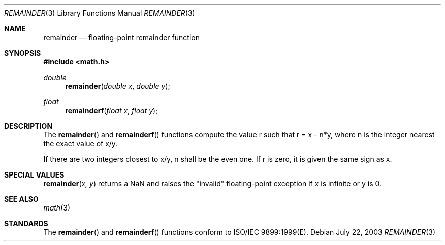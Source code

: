 .\" Copyright (c) 1991 The Regents of the University of California.
.\" All rights reserved.
.\"
.\" Redistribution and use in source and binary forms, with or without
.\" modification, are permitted provided that the following conditions
.\" are met:
.\" 1. Redistributions of source code must retain the above copyright
.\"    notice, this list of conditions and the following disclaimer.
.\" 2. Redistributions in binary form must reproduce the above copyright
.\"    notice, this list of conditions and the following disclaimer in the
.\"    documentation and/or other materials provided with the distribution.
.\" 3. All advertising materials mentioning features or use of this software
.\"    must display the following acknowledgement:
.\"	This product includes software developed by the University of
.\"	California, Berkeley and its contributors.
.\" 4. Neither the name of the University nor the names of its contributors
.\"    may be used to endorse or promote products derived from this software
.\"    without specific prior written permission.
.\"
.\" THIS SOFTWARE IS PROVIDED BY THE REGENTS AND CONTRIBUTORS ``AS IS'' AND
.\" ANY EXPRESS OR IMPLIED WARRANTIES, INCLUDING, BUT NOT LIMITED TO, THE
.\" IMPLIED WARRANTIES OF MERCHANTABILITY AND FITNESS FOR A PARTICULAR PURPOSE
.\" ARE DISCLAIMED.  IN NO EVENT SHALL THE REGENTS OR CONTRIBUTORS BE LIABLE
.\" FOR ANY DIRECT, INDIRECT, INCIDENTAL, SPECIAL, EXEMPLARY, OR CONSEQUENTIAL
.\" DAMAGES (INCLUDING, BUT NOT LIMITED TO, PROCUREMENT OF SUBSTITUTE GOODS
.\" OR SERVICES; LOSS OF USE, DATA, OR PROFITS; OR BUSINESS INTERRUPTION)
.\" HOWEVER CAUSED AND ON ANY THEORY OF LIABILITY, WHETHER IN CONTRACT, STRICT
.\" LIABILITY, OR TORT (INCLUDING NEGLIGENCE OR OTHERWISE) ARISING IN ANY WAY
.\" OUT OF THE USE OF THIS SOFTWARE, EVEN IF ADVISED OF THE POSSIBILITY OF
.\" SUCH DAMAGE.
.\"
.\"     from: @(#)fmod.3	5.1 (Berkeley) 5/2/91
.\"	$Id: remainder.3,v 1.3 2003/08/17 20:36:47 scp Exp $
.\"
.Dd July 22, 2003
.Dt REMAINDER 3
.Os
.Sh NAME
.Nm remainder
.Nd floating-point remainder function
.Sh SYNOPSIS
.Fd #include <math.h>
.Ft double
.Fn remainder "double x" "double y"
.Ft float
.Fn remainderf "float x" "float y"
.Sh DESCRIPTION
The
.Fn remainder
and
.Fn remainderf
functions compute the value r such that r = x - n*y, where n is the integer nearest the exact value of x/y.
.Pp
If there are two integers closest to x/y, n shall be the even one. If r is zero, it is given the same sign as x.
.Sh SPECIAL VALUES
.Fn remainder "x, y"
returns a NaN and raises the "invalid" floating-point exception if x is infinite or y is 0.
.Sh SEE ALSO
.Xr math 3
.Sh STANDARDS
The
.Fn remainder
and
.Fn remainderf
functions conform to ISO/IEC 9899:1999(E).
